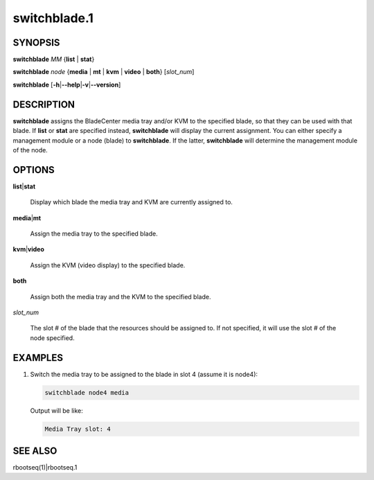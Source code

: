 
#############
switchblade.1
#############

.. highlight:: perl


********
SYNOPSIS
********


\ **switchblade**\  \ *MM*\  {\ **list**\  | \ **stat**\ }

\ **switchblade**\  \ *node*\  {\ **media**\  | \ **mt**\  | \ **kvm**\  | \ **video**\  | \ **both**\ } [\ *slot_num*\ ]

\ **switchblade**\  [\ **-h**\ |\ **--help**\ |\ **-v**\ |\ **--version**\ ]


***********
DESCRIPTION
***********


\ **switchblade**\  assigns the BladeCenter media tray and/or KVM to the specified blade, so that they can be
used with that blade.  If \ **list**\  or \ **stat**\  are specified instead, \ **switchblade**\  will display the current
assignment.  You can either specify a management module or a node (blade) to \ **switchblade**\ .  If the latter,
\ **switchblade**\  will determine the management module of the node.


*******
OPTIONS
*******



\ **list**\ |\ **stat**\ 
 
 Display which blade the media tray and KVM are currently assigned to.
 


\ **media**\ |\ **mt**\ 
 
 Assign the media tray to the specified blade.
 


\ **kvm**\ |\ **video**\ 
 
 Assign the KVM (video display) to the specified blade.
 


\ **both**\ 
 
 Assign both the media tray and the KVM to the specified blade.
 


\ *slot_num*\ 
 
 The slot # of the blade that the resources should be assigned to.  If not specified, it will use the slot
 # of the node specified.
 



********
EXAMPLES
********



1.
 
 Switch the media tray to be assigned to the blade in slot 4 (assume it is node4):
 
 
 .. code-block:: perl
 
   switchblade node4 media
 
 
 Output will be like:
 
 
 .. code-block:: perl
 
   Media Tray slot: 4
 
 



********
SEE ALSO
********


rbootseq(1)|rbootseq.1

